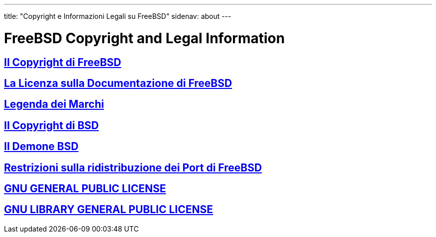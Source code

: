 ---
title: "Copyright e Informazioni Legali su FreeBSD"
sidenav: about
---

= FreeBSD Copyright and Legal Information

== link:https://www.FreeBSD.org/copyright/freebsd-license/[Il Copyright di FreeBSD]

== link:https://www.FreeBSD.org/copyright/freebsd-doc-license/[La Licenza sulla Documentazione di FreeBSD]

== link:https://www.FreeBSD.org/copyright/trademarks/[Legenda dei Marchi]

== link:https://www.FreeBSD.org/copyright/license/[Il Copyright di BSD]

== link:https://www.FreeBSD.org/copyright/daemon/[Il Demone BSD]

== link:https://www.FreeBSD.org/copyright/LEGAL[Restrizioni sulla ridistribuzione dei Port di FreeBSD]

== link:https://www.FreeBSD.org/copyright/COPYING[GNU GENERAL PUBLIC LICENSE]

== link:https://www.FreeBSD.org/copyright/COPYING.LIB[GNU LIBRARY GENERAL PUBLIC LICENSE]
